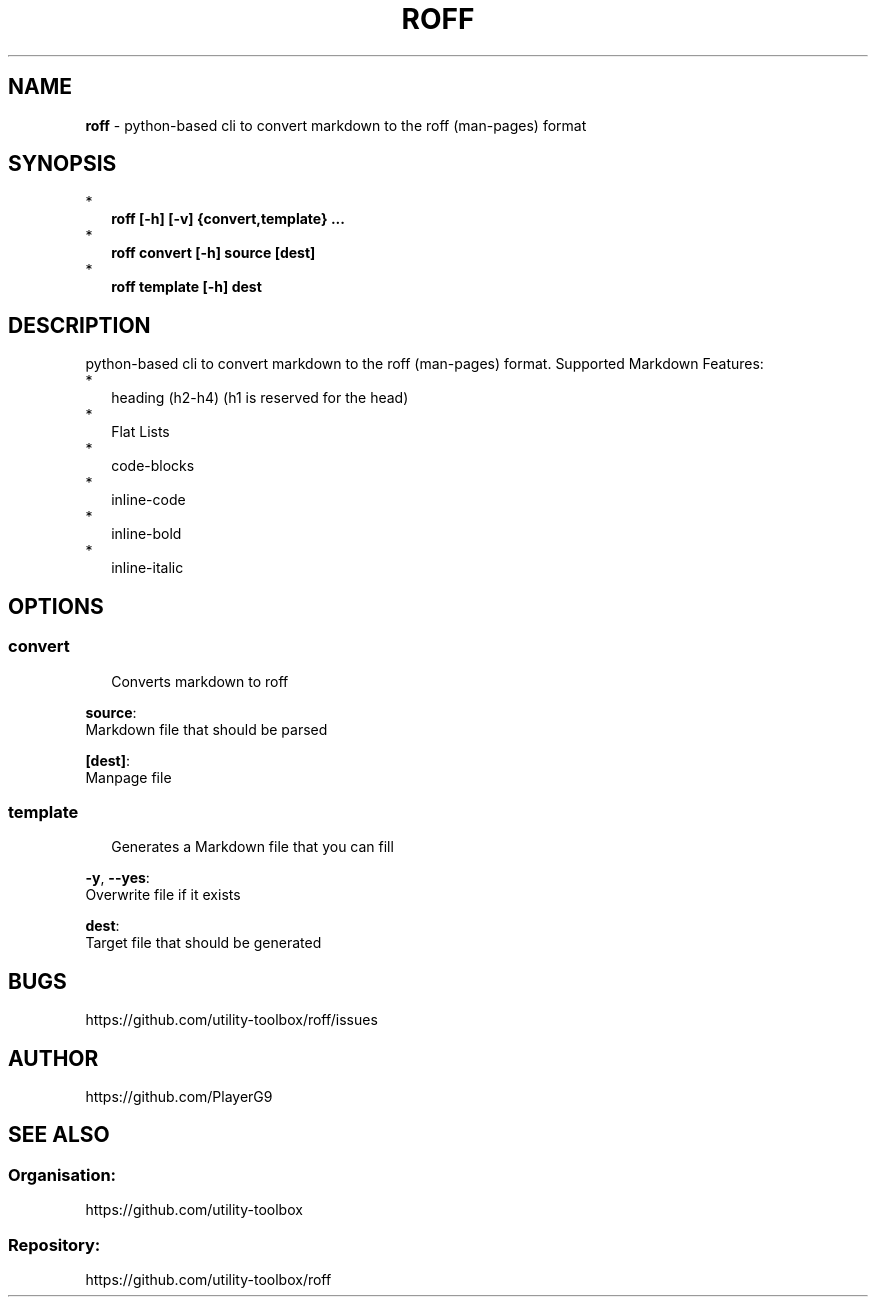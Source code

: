 .\" generated with roff/v0.2.0
.\" https://pypi.org/project/roff/0.2.0
.\" https://github.com/utility-toolbox/roff/
.\"
.TH "ROFF" "1" "23 April 2024" "github.com/utility-toolbox/roff"
.SH "NAME"
\fBroff\fP \- python-based cli to convert markdown to the roff (man-pages) format
.SH "SYNOPSIS"
.br
*
.RS 2
\fBroff [-h] [-v] {convert,template} ...\fP
.RE
*
.RS 2
\fBroff convert [-h] source [dest]\fP
.RE
*
.RS 2
\fBroff template [-h] dest\fP
.RE
.br
.SH "DESCRIPTION"
python-based cli to convert markdown to the roff (man-pages) format\.
Supported Markdown Features:
.br
*
.RS 2
heading (h2-h4) (h1 is reserved for the head)
.RE
*
.RS 2
Flat Lists
.RE
*
.RS 2
code-blocks
.RE
*
.RS 2
inline-code
.RE
*
.RS 2
inline-bold
.RE
*
.RS 2
inline-italic
.RE
.br
.SH "OPTIONS"
.SS "\fBconvert\fP"
.sp
.RS 2
Converts markdown to roff
.RE
.sp
.sp
\fBsource\fP:
.br
Markdown file that should be parsed
.sp
\fB[dest]\fP:
.br
Manpage file
.SS "\fBtemplate\fP"
.sp
.RS 2
Generates a Markdown file that you can fill
.RE
.sp
.sp
\fB-y\fP, \fB--yes\fP:
.br
Overwrite file if it exists
.sp
\fBdest\fP:
.br
Target file that should be generated
.SH "BUGS"
https://github\.com/utility-toolbox/roff/issues
.SH "AUTHOR"
https://github\.com/PlayerG9
.SH "SEE ALSO"
.SS "Organisation:"
https://github\.com/utility-toolbox
.SS "Repository:"
https://github\.com/utility-toolbox/roff
